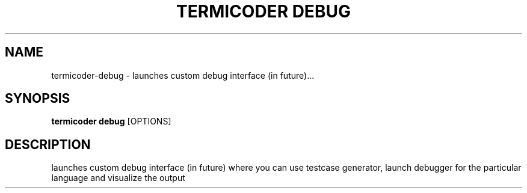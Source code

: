 .TH "TERMICODER DEBUG" "1" "22-Sep-2018" "" "termicoder debug Manual"
.SH NAME
termicoder\-debug \- launches custom debug interface (in future)...
.SH SYNOPSIS
.B termicoder debug
[OPTIONS]
.SH DESCRIPTION
launches custom debug interface (in future)
where you can use testcase generator,
launch debugger for the particular language
and visualize the output
